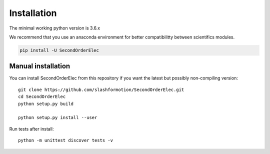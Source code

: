 Installation
============
The minimal working python version is 3.6.x

We recommend that you use an anaconda environment for better compatibilitty between scientifics modules.

.. code-block:: bash

    pip install -U SecondOrderElec

Manual installation
-------------------

You can install SecondOrderElec from this repository if you want the latest
but possibly non-compiling version::

    git clone https://github.com/slashformotion/SecondOrderElec.git
    cd SecondOrderElec
    python setup.py build
    
    python setup.py install --user

Run tests after install::

    python -m unittest discover tests -v